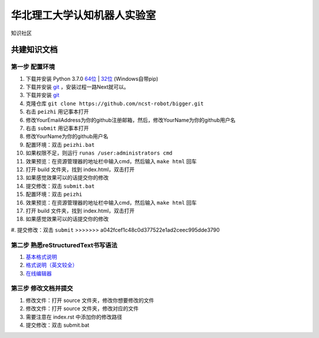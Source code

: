 ﻿==================================
华北理工大学认知机器人实验室
==================================

知识社区

共建知识文档
^^^^^^^^^^^^^^^^


第一步 配置环境
--------------------------------------------

1. 下载并安装 Python 3.7.0 `64位 <https://www.python.org/ftp/python/3.7.1/python-3.7.1rc2-amd64.exe>`_ | `32位 <https://www.python.org/ftp/python/3.7.1/python-3.7.1rc2.exe>`_ (Windows自带pip)
#. 下载并安装 `git <https://git-scm.com/downloads/>`_ ，安装过程一路Next就可以。
#. 下载并安装 `git <https://git-scm.com/downloads/>`_
#. 克隆仓库 ``git clone https://github.com/ncst-robot/bigger.git``
#. 右击 ``peizhi`` 用记事本打开
#. 修改YourEmailAddress为你的github注册邮箱，然后，修改YourName为你的github用户名
#. 右击 ``submit`` 用记事本打开
#. 修改YourName为你的github用户名
#. 配置环境：双击 ``peizhi.bat``
#. 如果权限不足，则运行 ``runas /user:administrators cmd``
#. 效果预览：在资源管理器的地址栏中输入cmd，然后输入 ``make html`` 回车
#. 打开 build 文件夹，找到 index.html，双击打开
#. 如果感觉效果可以的话提交你的修改
#. 提交修改：双击 ``submit.bat``
#. 配置环境：双击 ``peizhi``
#. 效果预览：在资源管理器的地址栏中输入cmd，然后输入 ``make html`` 回车
#. 打开 build 文件夹，找到 index.html，双击打开
#. 如果感觉效果可以的话提交你的修改
#. 提交修改：双击 ``submit``
>>>>>>> a042fcef1c48c0d377522e1ad2ceec995dde3790

第二步 熟悉reStructuredText书写语法
--------------------------------------------

1. `基本格式说明 <https://github.com/seayxu/CheatSheet/blob/master/files/reStructuredText-Quick-Syntax.md>`_
#. `格式说明（英文较全）`_
#. `在线编辑器`__

.. _`格式说明（英文较全）`: http://docutils.sourceforge.net/docs/user/rst/quickref.html
.. __: http://rst.ninjs.org/#

第三步 修改文档并提交
--------------------------------------------

1. 修改文件：打开 source 文件夹，修改你想要修改的文件
#. 修改文件：打开 source 文件夹，修改对应的文件
#. 需要注意在 index.rst 中添加你的修改路径
#. 提交修改：双击 submit.bat